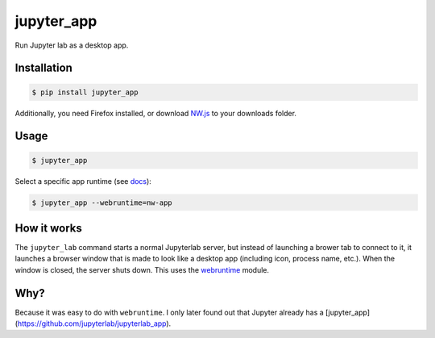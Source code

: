 jupyter_app
===========

Run Jupyter lab as a desktop app.

Installation
------------

.. code-block:: none

    $ pip install jupyter_app

Additionally, you need Firefox installed,
or download `NW.js <https://nwjs.io/>`_ to your downloads folder.


Usage
-----

.. code-block:: none

    $ jupyter_app


Select a specific app runtime (see
`docs <http://webruntime.readthedocs.io/en/latest/#webruntime.launch>`_):
    
.. code-block:: none

    $ jupyter_app --webruntime=nw-app


How it works
------------

The ``jupyter_lab`` command starts a normal Jupyterlab server, but instead
of launching a brower tab to connect to it, it launches a browser window
that is made to look like a desktop app (including icon, process name, etc.).
When the window is closed, the server shuts down. This uses the
`webruntime <https://github.com/flexxui/webruntime/>`_ module.


Why?
----

Because it was easy to do with ``webruntime``. I only later found out that Jupyter already has a [jupyter_app](https://github.com/jupyterlab/jupyterlab_app).
